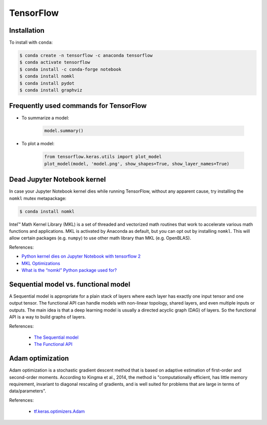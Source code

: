 TensorFlow
**********

Installation
============

To install with ``conda``:

.. code-block:: console

    $ conda create -n tensorflow -c anaconda tensorflow
    $ conda activate tensorflow
    $ conda install -c conda-forge notebook
    $ conda install nomkl
    $ conda install pydot
    $ conda install graphviz

Frequently used commands for TensorFlow
=======================================

* To summarize a model:

    .. code:: python3

        model.summary()

* To plot a model:

    .. code:: python3

        from tensorflow.keras.utils import plot_model
        plot_model(model, 'model.png', show_shapes=True, show_layer_names=True)

Dead Jupyter Notebook kernel
============================

In case your Jupyter Notebook kernel dies while running TensorFlow, without any apparent cause, try installing the ``nomkl`` mutex metapackage:

.. code-block:: console

    $ conda install nomkl

Intel™ Math Kernel Library (MKL) is a set of threaded and vectorized math routines that work to accelerate various math functions and applications. MKL is activated by Anaconda as default, but you can opt out by installing ``nomkl``. This will allow certain packages (e.g. ``numpy``) to use other math library than MKL (e.g. OpenBLAS).

References:

- `Python kernel dies on Jupyter Notebook with tensorflow 2 <https://stackoverflow.com/questions/59576397/python-kernel-dies-on-jupyter-notebook-with-tensorflow-2>`__
- `MKL Optimizations <https://docs.anaconda.com/mkl-optimizations/#mkl-optimizations>`__
- `What is the “nomkl” Python package used for? <https://stackoverflow.com/questions/66224879/what-is-the-nomkl-python-package-used-for>`__

Sequential model vs. functional model
=====================================

A Sequential model is appropriate for a plain stack of layers where each layer has exactly one input tensor and one output tensor. The functional API can handle models with non-linear topology, shared layers, and even multiple inputs or outputs. The main idea is that a deep learning model is usually a directed acyclic graph (DAG) of layers. So the functional API is a way to build graphs of layers.

References:

  - `The Sequential model <https://www.tensorflow.org/guide/keras/sequential_model>`__
  - `The Functional API <https://www.tensorflow.org/guide/keras/functional>`__

Adam optimization
=================

Adam optimization is a stochastic gradient descent method that is based on adaptive estimation of first-order and second-order moments. According to Kingma et al., 2014, the method is "computationally efficient, has little memory requirement, invariant to diagonal rescaling of gradients, and is well suited for problems that are large in terms of data/parameters".

References:

  - `tf.keras.optimizers.Adam <https://www.tensorflow.org/api_docs/python/tf/keras/optimizers/Adam>`__
